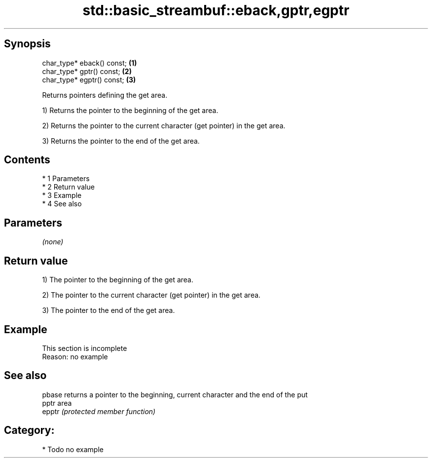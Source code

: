 .TH std::basic_streambuf::eback,gptr,egptr 3 "Apr 19 2014" "1.0.0" "C++ Standard Libary"
.SH Synopsis
   char_type* eback() const; \fB(1)\fP
   char_type* gptr() const;  \fB(2)\fP
   char_type* egptr() const; \fB(3)\fP

   Returns pointers defining the get area.

   1) Returns the pointer to the beginning of the get area.

   2) Returns the pointer to the current character (get pointer) in the get area.

   3) Returns the pointer to the end of the get area.

.SH Contents

     * 1 Parameters
     * 2 Return value
     * 3 Example
     * 4 See also

.SH Parameters

   \fI(none)\fP

.SH Return value

   1) The pointer to the beginning of the get area.

   2) The pointer to the current character (get pointer) in the get area.

   3) The pointer to the end of the get area.

.SH Example

    This section is incomplete
    Reason: no example

.SH See also

   pbase returns a pointer to the beginning, current character and the end of the put
   pptr  area
   epptr \fI(protected member function)\fP

.SH Category:

     * Todo no example
